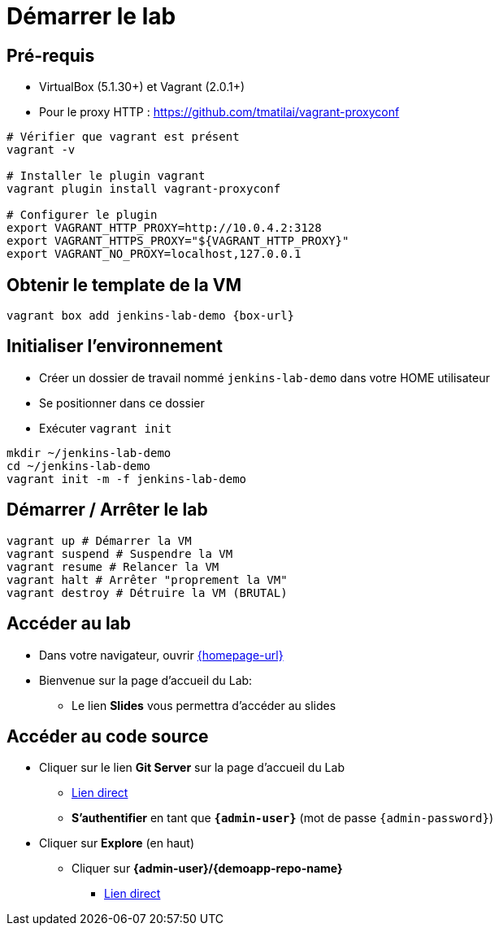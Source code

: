 
[{invert}]
= Démarrer le lab

== Pré-requis

* VirtualBox (5.1.30+) et Vagrant (2.0.1+)
* Pour le proxy HTTP : https://github.com/tmatilai/vagrant-proxyconf

[source,bash]
----
# Vérifier que vagrant est présent
vagrant -v

# Installer le plugin vagrant
vagrant plugin install vagrant-proxyconf

# Configurer le plugin
export VAGRANT_HTTP_PROXY=http://10.0.4.2:3128
export VAGRANT_HTTPS_PROXY="${VAGRANT_HTTP_PROXY}"
export VAGRANT_NO_PROXY=localhost,127.0.0.1
----
// ** et/ou https://github.com/AlbanMontaigu/docker-transparent-proxy

== Obtenir le template de la VM

[source,bash,subs="attributes"]
----
vagrant box add jenkins-lab-demo {box-url}
----

== Initialiser l'environnement

* Créer un dossier de travail nommé `jenkins-lab-demo`
dans votre HOME utilisateur
* Se positionner dans ce dossier
* Exécuter `vagrant init`

[source,bash]
----
mkdir ~/jenkins-lab-demo
cd ~/jenkins-lab-demo
vagrant init -m -f jenkins-lab-demo
----

== Démarrer / Arrêter le lab

[source,bash]
----
vagrant up # Démarrer la VM
vagrant suspend # Suspendre la VM
vagrant resume # Relancer la VM
vagrant halt # Arrêter "proprement la VM"
vagrant destroy # Détruire la VM (BRUTAL)
----

== Accéder au lab

* Dans votre navigateur, ouvrir link:{homepage-url}[{homepage-url},window=_blank]
* Bienvenue sur la page d'accueil du Lab:
** Le lien *Slides* vous permettra d'accéder au slides

== Accéder au code source

* Cliquer sur le lien *Git Server* sur la page d'accueil du Lab
** link:{gitserver-url}[Lien direct,window=_blank]
** *S'authentifier* en tant que *`{admin-user}`* (mot de passe `{admin-password}`)
* Cliquer sur *Explore* (en haut)
** Cliquer sur *{admin-user}/{demoapp-repo-name}*
*** link:{demoapp-repo-web-url}[Lien direct,window=_blank]
